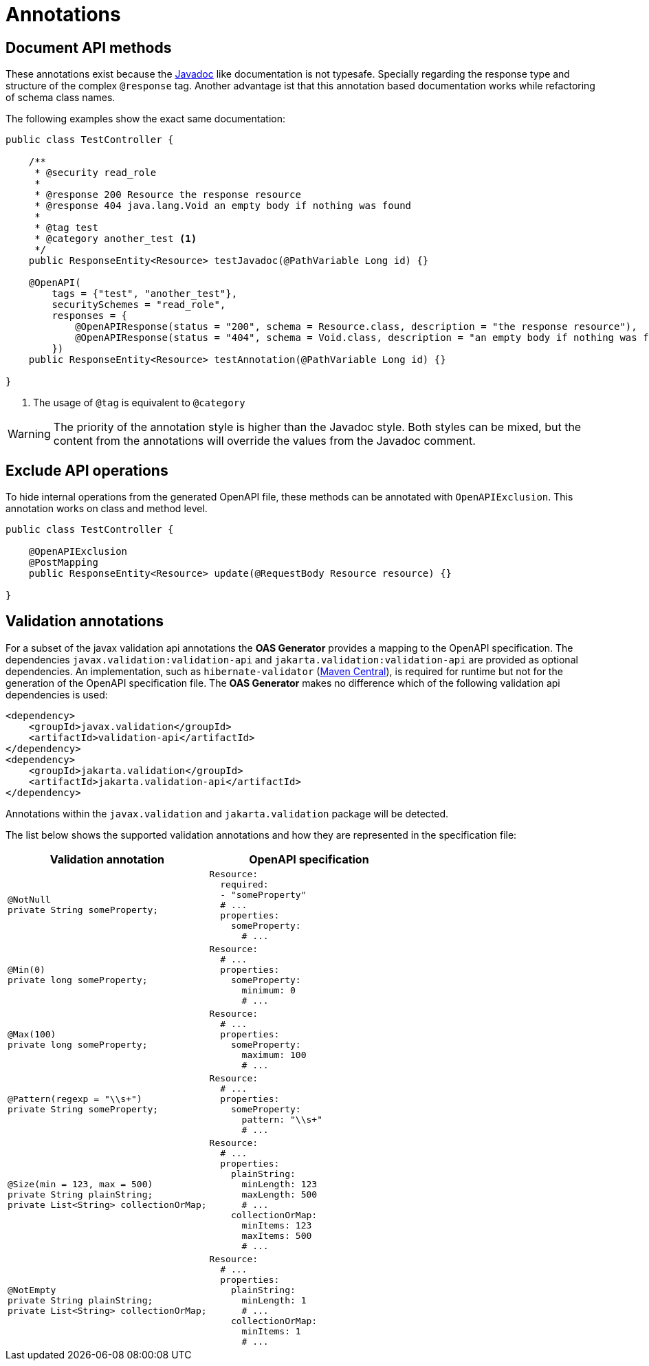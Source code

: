 = Annotations

== Document API methods

These annotations exist because the xref:reference/javadoc.adoc[Javadoc] like documentation is not typesafe.
Specially regarding the response type and structure of the complex `@response` tag.
Another advantage ist that this annotation based documentation works while refactoring of schema class names.

The following examples show the exact same documentation:

[source,java]
----
public class TestController {

    /**
     * @security read_role
     *
     * @response 200 Resource the response resource
     * @response 404 java.lang.Void an empty body if nothing was found
     *
     * @tag test
     * @category another_test <1>
     */
    public ResponseEntity<Resource> testJavadoc(@PathVariable Long id) {}

    @OpenAPI(
        tags = {"test", "another_test"},
        securitySchemes = "read_role",
        responses = {
            @OpenAPIResponse(status = "200", schema = Resource.class, description = "the response resource"),
            @OpenAPIResponse(status = "404", schema = Void.class, description = "an empty body if nothing was found")
        })
    public ResponseEntity<Resource> testAnnotation(@PathVariable Long id) {}

}
----

<1> The usage of `@tag` is equivalent to `@category`

[WARNING]
====
The priority of the annotation style is higher than the Javadoc style.
Both styles can be mixed, but the content from the annotations will override the values from the Javadoc comment.
====

== Exclude API operations

To hide internal operations from the generated OpenAPI file, these methods can be annotated with `OpenAPIExclusion`.
This annotation works on class and method level.

[source,java]
----
public class TestController {

    @OpenAPIExclusion
    @PostMapping
    public ResponseEntity<Resource> update(@RequestBody Resource resource) {}

}
----

== Validation annotations

For a subset of the javax validation api annotations the *OAS Generator* provides a mapping to the OpenAPI specification.
The dependencies `javax.validation:validation-api` and `jakarta.validation:validation-api` are provided as optional dependencies.
An implementation, such as `hibernate-validator` (link:https://search.maven.org/search?q=g:org.hibernate.validator%20AND%20a:hibernate-validator*[Maven Central]), is required for runtime but not for the generation of the OpenAPI specification file.
The *OAS Generator* makes no difference which of the following validation api dependencies is used:

[source,xml]
----
<dependency>
    <groupId>javax.validation</groupId>
    <artifactId>validation-api</artifactId>
</dependency>
<dependency>
    <groupId>jakarta.validation</groupId>
    <artifactId>jakarta.validation-api</artifactId>
</dependency>
----

Annotations within the `javax.validation` and `jakarta.validation` package will be detected.

The list below shows the supported validation annotations and how they are represented in the specification file:

[options="header",frame="none",grid="rows",cols="2*a"]
|===
| Validation annotation | OpenAPI specification

|
[source%nowrap,java]
----
@NotNull
private String someProperty;
----
|
[source%nowrap,yaml]
----
Resource:
  required:
  - "someProperty"
  # ...
  properties:
    someProperty:
      # ...
----

|
[source%nowrap,java]
----
@Min(0)
private long someProperty;
----
|
[source%nowrap,yaml]
----
Resource:
  # ...
  properties:
    someProperty:
      minimum: 0
      # ...
----

|
[source%nowrap,java]
----
@Max(100)
private long someProperty;
----
|
[source%nowrap,yaml]
----
Resource:
  # ...
  properties:
    someProperty:
      maximum: 100
      # ...
----

|
[source%nowrap,java]
----
@Pattern(regexp = "\\s+")
private String someProperty;
----
|
[source%nowrap,yaml]
----
Resource:
  # ...
  properties:
    someProperty:
      pattern: "\\s+"
      # ...
----

|
[source%nowrap,java]
----
@Size(min = 123, max = 500)
private String plainString;
private List<String> collectionOrMap;
----
|
[source%nowrap,yaml]
----
Resource:
  # ...
  properties:
    plainString:
      minLength: 123
      maxLength: 500
      # ...
    collectionOrMap:
      minItems: 123
      maxItems: 500
      # ...
----
|
[source%nowrap,java]
----
@NotEmpty
private String plainString;
private List<String> collectionOrMap;
----
|
[source%nowrap,yaml]
----
Resource:
  # ...
  properties:
    plainString:
      minLength: 1
      # ...
    collectionOrMap:
      minItems: 1
      # ...
----
|===
